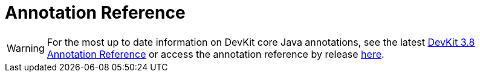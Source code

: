 = Annotation Reference
:keywords: devkit, annotation, reference, javadoc

[WARNING]
For the most up to date information on DevKit core Java annotations, see the latest link:http://mulesoft.github.io/mule-devkit/3.8.0/apidocs/index.html[DevKit 3.8 Annotation Reference] or access the annotation reference by release link:http://mulesoft.github.io/mule-devkit/[here].
